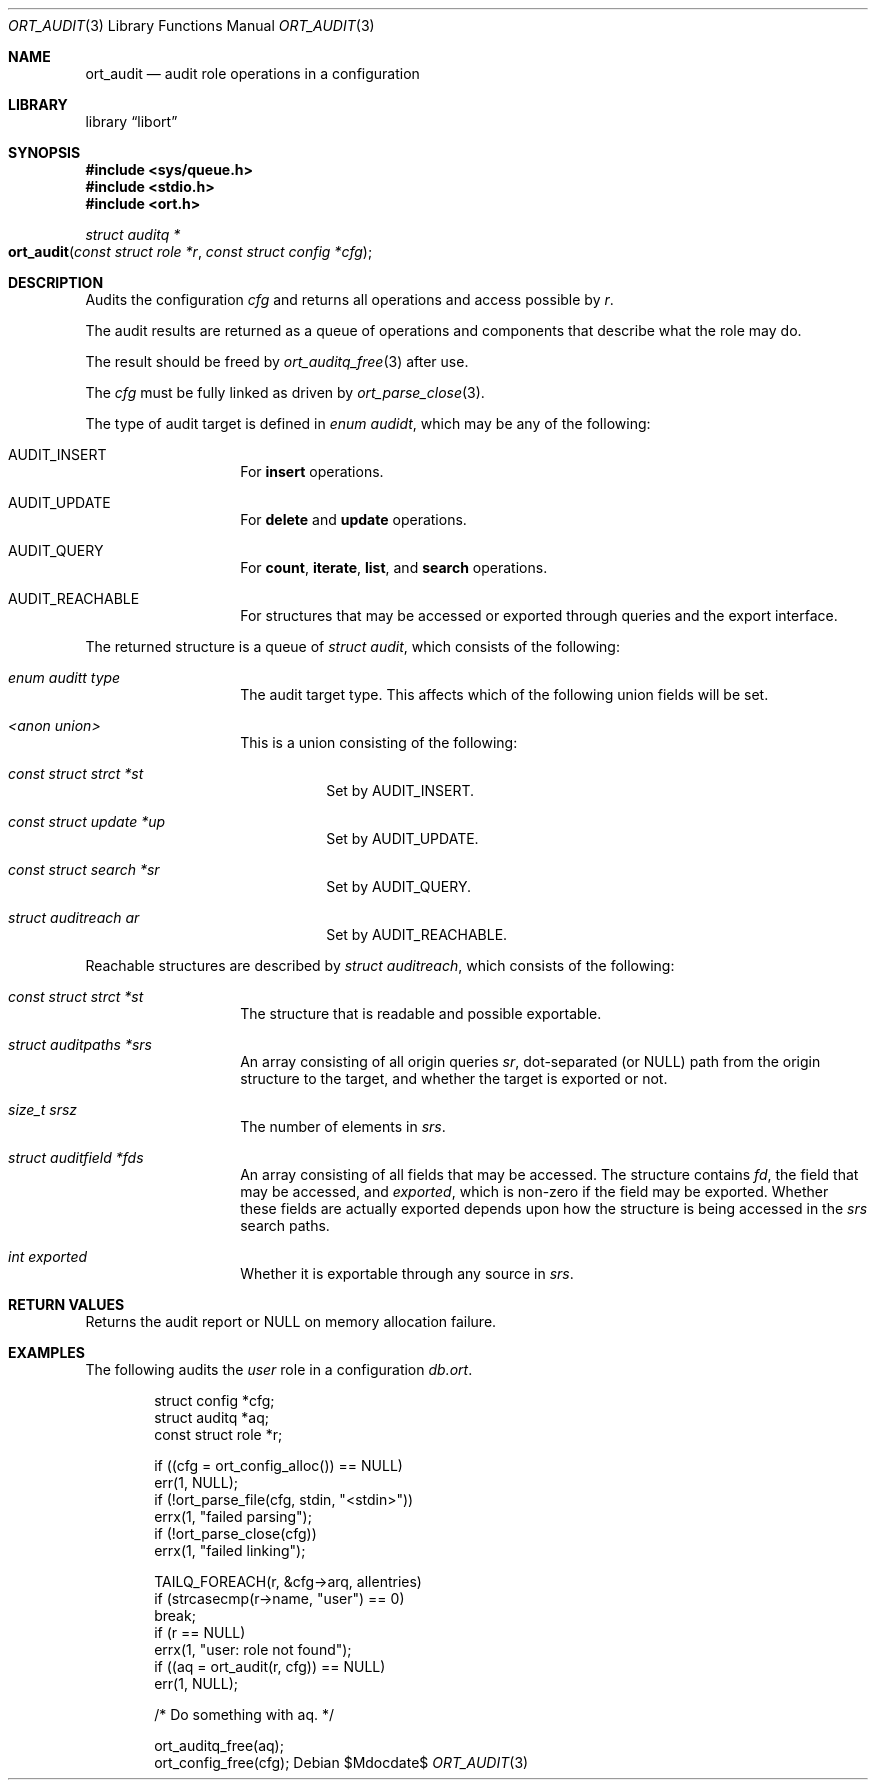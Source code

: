 .\"	$Id$
.\"
.\" Copyright (c) 2021 Kristaps Dzonsons <kristaps@bsd.lv>
.\"
.\" Permission to use, copy, modify, and distribute this software for any
.\" purpose with or without fee is hereby granted, provided that the above
.\" copyright notice and this permission notice appear in all copies.
.\"
.\" THE SOFTWARE IS PROVIDED "AS IS" AND THE AUTHOR DISCLAIMS ALL WARRANTIES
.\" WITH REGARD TO THIS SOFTWARE INCLUDING ALL IMPLIED WARRANTIES OF
.\" MERCHANTABILITY AND FITNESS. IN NO EVENT SHALL THE AUTHOR BE LIABLE FOR
.\" ANY SPECIAL, DIRECT, INDIRECT, OR CONSEQUENTIAL DAMAGES OR ANY DAMAGES
.\" WHATSOEVER RESULTING FROM LOSS OF USE, DATA OR PROFITS, WHETHER IN AN
.\" ACTION OF CONTRACT, NEGLIGENCE OR OTHER TORTIOUS ACTION, ARISING OUT OF
.\" OR IN CONNECTION WITH THE USE OR PERFORMANCE OF THIS SOFTWARE.
.\"
.Dd $Mdocdate$
.Dt ORT_AUDIT 3
.Os
.Sh NAME
.Nm ort_audit
.Nd audit role operations in a configuration
.Sh LIBRARY
.Lb libort
.Sh SYNOPSIS
.In sys/queue.h
.In stdio.h
.In ort.h
.Ft "struct auditq *"
.Fo ort_audit
.Fa "const struct role *r"
.Fa "const struct config *cfg"
.Fc
.Sh DESCRIPTION
Audits the configuration
.Fa cfg
and returns all operations and access possible by
.Fa r .
.Pp
The audit results are returned as a queue of operations and components
that describe what the role may do.
.Pp
The result should be freed by
.Xr ort_auditq_free 3
after use.
.Pp
The
.Fa cfg
must be fully linked as driven by
.Xr ort_parse_close 3 .
.Pp
The type of audit target is defined in
.Vt "enum audidt" ,
which may be any of the following:
.Bl -tag -width Ds -offset indent
.It Dv AUDIT_INSERT
For
.Cm insert
operations.
.It Dv AUDIT_UPDATE
For
.Cm delete
and
.Cm update
operations.
.It Dv AUDIT_QUERY
For
.Cm count ,
.Cm iterate ,
.Cm list ,
and
.Cm search
operations.
.It Dv AUDIT_REACHABLE
For structures that may be accessed or exported through queries and the
export interface.
.El
.Pp
The returned structure is a queue of
.Vt struct audit ,
which consists of the following:
.Bl -tag -width Ds -offset indent
.It Va "enum auditt type"
The audit target type.
This affects which of the following union fields will be set.
.It Va "<anon union>"
This is a union consisting of the following:
.Bl -tag -width Ds
.It Va "const struct strct *st"
Set by
.Dv AUDIT_INSERT .
.It Va "const struct update *up"
Set by
.Dv AUDIT_UPDATE .
.It Va "const struct search *sr"
Set by
.Dv AUDIT_QUERY .
.It Va "struct auditreach ar"
Set by
.Dv AUDIT_REACHABLE .
.El
.El
.Pp
Reachable structures are described by
.Vt struct auditreach ,
which consists of the following:
.Bl -tag -width Ds -offset indent
.It Va "const struct strct *st"
The structure that is readable and possible exportable.
.It Va "struct auditpaths *srs"
An array consisting of all origin queries
.Va sr ,
dot-separated (or
.Dv NULL )
path from the origin structure to the target, and whether the target is
exported or not.
.It Va "size_t srsz"
The number of elements in
.Va srs .
.It Va "struct auditfield *fds"
An array consisting of all fields that may be accessed.
The structure contains
.Va fd ,
the field that may be accessed, and
.Va exported ,
which is non-zero if the field may be exported.
Whether these fields are actually exported depends upon how the
structure is being accessed in the
.Va srs
search paths.
.It Va "int exported"
Whether it is exportable through any source in
.Va srs .
.El
.\" The following requests should be uncommented and used where appropriate.
.\" .Sh CONTEXT
.\" For section 9 functions only.
.Sh RETURN VALUES
Returns the audit report or
.Dv NULL
on memory allocation failure.
.\" For sections 2, 3, and 9 function return values only.
.\" .Sh ENVIRONMENT
.\" For sections 1, 6, 7, and 8 only.
.\" .Sh FILES
.\" .Sh EXIT STATUS
.\" For sections 1, 6, and 8 only.
.Sh EXAMPLES
The following audits the
.Ar user
role in a configuration
.Pa db.ort .
.Bd -literal -offset indent
struct config *cfg;
struct auditq *aq;
const struct role *r;

if ((cfg = ort_config_alloc()) == NULL)
  err(1, NULL);
if (!ort_parse_file(cfg, stdin, "<stdin>"))
  errx(1, "failed parsing");
if (!ort_parse_close(cfg))
  errx(1, "failed linking");

TAILQ_FOREACH(r, &cfg->arq, allentries)
  if (strcasecmp(r->name, "user") == 0)
    break;
if (r == NULL)
  errx(1, "user: role not found");
if ((aq = ort_audit(r, cfg)) == NULL)
  err(1, NULL);

/* Do something with aq. */

ort_auditq_free(aq);
ort_config_free(cfg);
.Ed
.\" .Sh DIAGNOSTICS
.\" For sections 1, 4, 6, 7, 8, and 9 printf/stderr messages only.
.\" .Sh ERRORS
.\" For sections 2, 3, 4, and 9 errno settings only.
.\" .Sh SEE ALSO
.\" .Xr foobar 1
.\" .Sh STANDARDS
.\" .Sh HISTORY
.\" .Sh AUTHORS
.\" .Sh CAVEATS
.\" .Sh BUGS
